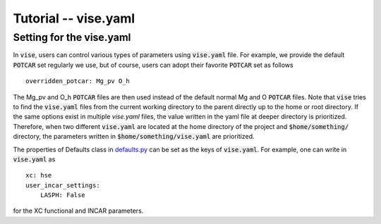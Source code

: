 Tutorial -- vise.yaml
---------------------

===============================
Setting for the vise.yaml
===============================
In :code:`vise`, users can control various types of parameters using :code:`vise.yaml` file.
For example, we provide the default :code:`POTCAR` set regularly we use,
but of course, users can adopt their favorite :code:`POTCAR` set as follows

::

    overridden_potcar: Mg_pv O_h

The Mg_pv and O_h :code:`POTCAR` files are then used instead of the default normal Mg and O :code:`POTCAR` files.
Note that :code:`vise` tries to find the :code:`vise.yaml` files
from the current working directory to the parent directly up to the home or root directory.
If the same options exist in multiple `vise.yaml` files,
the value written in the yaml file at deeper directory is prioritized.
Therefore, when two different :code:`vise.yaml` are located
at the home directory of the project and :code:`$home/something/` directory,
the parameters written in :code:`$home/something/vise.yaml` are prioritized.

The properties of Defaults class in `defaults.py <https://github.com/kumagai-group/vise/blob/master/vise/defaults.py>`_ can be set as the keys
of :code:`vise.yaml`.
For example, one can write in :code:`vise.yaml` as

::

    xc: hse
    user_incar_settings:
        LASPH: False


for the XC functional and INCAR parameters.